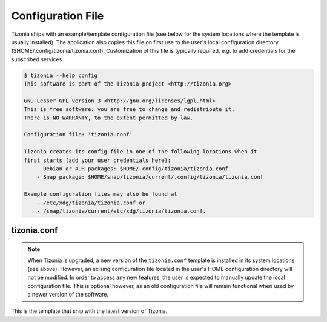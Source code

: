 Configuration File
==================

Tizonia ships with an example/template configuration file (see below for the
system locations where the template is usually installed). The application also
copies this file on first use to the user's local configuration directory
($HOME/.config/tizonia/tizonia.conf).  Customization of this file is typically
required, e.g. to add credentials for the subscribed services.

.. code-block:: bash

   $ tizonia --help config
   This software is part of the Tizonia project <http://tizonia.org>

   GNU Lesser GPL version 3 <http://gnu.org/licenses/lgpl.html>
   This is free software: you are free to change and redistribute it.
   There is NO WARRANTY, to the extent permitted by law.

   Configuration file: 'tizonia.conf'

   Tizonia creates its config file in one of the following locations when it
   first starts (add your user credentials here):
       - Debian or AUR packages: $HOME/.config/tizonia/tizonia.conf
       - Snap package: $HOME/snap/tizonia/current/.config/tizonia/tizonia.conf

   Example configuration files may also be found at
       - /etc/xdg/tizonia/tizonia.conf or
       - /snap/tizonia/current/etc/xdg/tizonia/tizonia.conf.


tizonia.conf
############

.. note:: When Tizonia is upgraded, a new version of the ``tizonia.conf``
          template is installed in its system locations (see above). However,
          an exising configuration file located in the user's HOME
          configuration directory will not be modified. In order to access any
          new features, the user is expected to manually update the local
          configuration file. This is optional however, as an old configuration
          file will remain functional when used by a newer version of the
          software.

This is the template that ship with the latest version of Tizonia.

.. code-block:: ini
   :linenos:

   # -*-Mode: conf; -*-
   # tizonia-config v0.20.0 configuration file

   [ilcore]
   # Tizonia OpenMAX IL Core section

   # Component plugins discovery
   # -------------------------------------------------------------------------
   # A comma-separated list of paths to be scanned by the Tizonia IL Core when
   # searching for component plugins
   component-paths = /home/joni/temp/lib/tizonia0-plugins12;

   # IL Core extension plugins discovery
   # -------------------------------------------------------------------------
   # A comma-separated list of paths to be scanned by the Tizonia IL Core when
   # searching for IL Core extensions (not implemented yet)
   extension-paths =


   [resource-management]
   # Tizonia OpenMAX IL Resource Management (RM) section

   # Resource Manager (RM) daemon interface enable/disable switch
   # -------------------------------------------------------------------------
   # Whether the IL RM functionality is enabled or not
   enabled = false

   # RM database
   # -------------------------------------------------------------------------
   # This is the path to the Resource Manager database
   rmdb = /home/joni/temp/share/tizrmd/tizrm.db


   [plugins]
   # OpenMAX IL Component plugins section

   # Each key-value pair represents a list of any data that a
   # specific component might need. The entries here must honor the following
   # format: OMX.component.name.key = <semi-colon-separated list of items>

   # ALSA Audio Renderer
   # -------------------------------------------------------------------------
   #
   # OMX.Aratelia.audio_renderer.alsa.pcm.preannouncements_disabled.port0 = false
   OMX.Aratelia.audio_renderer.alsa.pcm.alsa_device = default
   OMX.Aratelia.audio_renderer.alsa.pcm.alsa_mixer = Master

   # PulseAudio Audio Renderer
   # -------------------------------------------------------------------------
   #
   # OMX.Aratelia.audio_renderer.pulseaudio.pcm.preannouncements_disabled.port0 = false
   # OMX.Aratelia.audio_renderer.pulseaudio.pcm.default_volume = Value from 0
   #                                                             to 100 (Default: 75)


   [tizonia]
   # Tizonia player section

   # The default audio renderer used by the tizonia player
   # -------------------------------------------------------------------------
   # Valid values are:
   # - OMX.Aratelia.audio_renderer.pulseaudio.pcm
   # - OMX.Aratelia.audio_renderer.alsa.pcm
   default-audio-renderer = OMX.Aratelia.audio_renderer.pulseaudio.pcm


   # MPRIS v2 interface enable/disable switch
   # -------------------------------------------------------------------------
   # Valid values are: true | false
   #
   mpris-enabled = false


   # HTTP proxy server configuration
   # -------------------------------------------------------------------------
   # NOTE: Proxy configuration is currently only available with the Spotify
   # service. It will be ignored with other music services.
   #
   # proxy.server = Url to the proxy server that should be used.
   #                The format is protocol://<host>:port (where protocol
   #                is http/https/socks4/socks5). E.g.: http:some.proxy.net:1234
   # proxy.user_name = Username to authenticate with proxy server
   # proxy.user_password = Password to authenticate with proxy server


   # Spotify configuration
   # -------------------------------------------------------------------------
   # To avoid passing this information on the command line, uncomment
   # and configure accordingly
   #
   # spotify.user     = user
   # spotify.password = pass
   # spotify.recover_lost_token = false (set to true to continue playback after
   #                                     the token has been [spuriously?] lost)
   # spotify.allow_explicit_tracks = false (set to true to allow explicit tracks)
   # spotify.preferred_bitrate = Three possible values: 96, 160, or 320 ; default: 320


   # Google Play Music configuration
   # -------------------------------------------------------------------------
   # To avoid passing this information on the command line, uncomment and
   # configure here.
   #
   # gmusic.user       = user@gmail.com
   # gmusic.password   = pass (account password or app-specific password for
   #                          2-factor users)
   # gmusic.device_id  = deviceid (16 hex digits, e.g. '1234567890abcdef')
   # gmusic.buffer_seconds = size of the audio buffer (in seconds) to use while
   #                         downloading streams. Default: 720. Increase in
   #                         case of cuts.


   # SoundCloud configuration
   # -------------------------------------------------------------------------
   # To avoid passing this information on the command line, uncomment and
   # configure your SoundCloud OAuth token here.
   #
   # To obtain your OAuth token, Tizonia needs to be granted access to your
   # SoundCloud account. Visit http://tizonia.org/docs/soundcloud/ for the
   # details.
   #
   # soundcloud.oauth_token = X-XXXXXX-XXXXXXXX-XXXXXXXXXXXXXX
   # soundcloud.buffer_seconds = size of the audio buffer (in seconds) to use
   #                             while downloading streams. Default: 600.
   #                             Increase in case of cuts.


   # Tunein configuration
   # -------------------------------------------------------------------------
   # To avoid passing this information on the command line, uncomment and
   # configure here.
   #
   #
   # tunein.buffer_seconds = size of the audio buffer (in seconds) to use
   #                         while downloading streams. Default: 120.
   #                         Increase in case of cuts.


   # YouTube configuration
   # -------------------------------------------------------------------------
   # To avoid passing this information on the command line, uncomment and
   # configure as needed.
   #
   # youtube.buffer_seconds = size of the audio buffer (in seconds) to use
   #                          while downloading streams. Default: 60.
   #                          Increase in case of cuts.


   # Plex configuration
   # -------------------------------------------------------------------------
   # To avoid passing this information on the command line, uncomment and
   # configure your Plex server and account auth token here.
   #
   # To find how to obtain a Plex user authentication token, see:
   # https://support.plex.tv/articles/204059436-finding-an-authentication-token-x-plex-token/
   #
   # plex.base_url = xxxxxxxxxxxxxx (e.g. http://plexserver:32400)
   # plex.auth_token = xxxxxxxxxxxxxx (e.g. SrPEojhap3H5Qj2DmjhX)
   # plex.buffer_seconds = size of the audio buffer (in seconds) to use
   #                       while downloading streams. Default: 60.
   #                       Increase in case of cuts.
   # plex.music_section_name = name of the music section in your plex library
   #                           (default: Music)

   [color-themes]
   # Tizonia uses around 16 different colors while displaying information on the
   # terminal. These colors are referred to in this configuration file as:
   # C01, C02, ..., C15, C16.
   #
   # There are three options for specifying the color codes (depending on the
   # number of colors supported by the terminal; most terminals should support all
   # three options).
   #
   # OPTION 1: 3/4-bit color codes
   #     https://en.wikipedia.org/wiki/ANSI_escape_code#3/4_bit
   #           Normal FG colors: 30-37 - Bright FG colors: 90-97
   #           Normal BG colors: 40-47 - Bright BG colors: 100-107
   #
   # OPTION 2: 8-bit color codes:
   #     https://en.wikipedia.org/wiki/ANSI_escape_code#8-bit
   #           38,5,⟨n⟩ -> Foreground color
   #           48,5,⟨n⟩ -> Background color
   #
   # OPTION 3: 24-bit color codes:
   #     https://en.wikipedia.org/wiki/ANSI_escape_code#24-bit
   #           38,2,⟨r⟩,⟨g⟩,⟨b⟩ -> RGB foreground color
   #           48,2,⟨r⟩,⟨g⟩,⟨b⟩ -> RGB background color
   #
   # In addition to the foreground and background color codes, the font display
   # attributes or 'decorations' may also be specified.
   #
   # Display attributes (a.k.a. decorations):
   #     https://en.wikipedia.org/wiki/ANSI_escape_code#SGR_parameters
   #           1 -> Bold, 2 -> Faint, 3 -> Italic, 4 -> Underline, 5 -> Slow blink,
   #           etc...
   #
   # Then, to specify a C01-C16 color for Tizonia, choose one of the bit depth
   # options above and compose your Cxy code like this:
   #
   # Cxy = <fg>,<bg>,<attr>
   #
   # Note that there is no need to provide all three of <fg>, <bg> and <attr>, but
   # at least one of them should be given for the Cxy color to be of any use.
   #
   # You can use multiple bit-depth definitions in a color theme (e.g. C01-C08
   # defined using 3/4 bit codes, and C09-C16 using 24-bit), but you should stick
   # with one bit-depth for <fg>,<bg> within the same Cxy definition.
   #
   #
   #
   # There are four color themes available in this config file:
   #
   #  tizonia (the default theme), black, blink, and monokai
   #
   # To activate a color theme, add its name and uncomment the following line.
   #
   # active-theme = tizonia


   # 'tizonia' color theme (default 3/4-bit theme).
   # =============================================
   # NOTE: C01-C07 -> Misc. colors.
   # NOTE: C08-C12 -> These usually are bright FG colors, for some important messages.
   # NOTE: C13-C16 -> The colors used in the progress bar display.
   # IMPORTANT: Only commas are allowed between digits in the color definition, no SPACES!.
   # ---------------------------------------------
   tizonia.C01 = 31        # Red     FG, no BG or Decoration - Hint: error messages.
   tizonia.C02 = 32        # Green   FG, no BG or Decoration - Hint: higher importance info messages.
   tizonia.C03 = 33        # Yellow  FG, no BG or Decoration - Hint: song/stream title.
   tizonia.C04 = 34        # Blue    FG, no BG or Decoration - Hint: normal importance info messages.
   tizonia.C05 = 35        # Magenta FG, no BG or Decoration - Hint: other info messages (e.g. '2 Ch, 44.1 KHz, 16:s:b').
   tizonia.C06 = 36        # Cyan    FG, no BG or Decoration - Hint: various song/stream infos (e.g. album, duration, etc).
   tizonia.C07 = 37        # White   FG, no BG or Decoration - Hint: seldom used. For future use.

   tizonia.C08 = 91        # Bright Red     FG, no BG or Decoration - Hint: additional error messages.
   tizonia.C09 = 92        # Bright Green   FG, no BG or Decoration - Hint: additional higher importance info messages.
   tizonia.C10 = 93        # Bright Yellow  FG, no BG or Decoration - Hint: useful data, highlighted messages.
   tizonia.C11 = 94        # Bright Blue    FG, no BG or Decoration - Hint: tracks the in playlist.
   tizonia.C12 = 95        # Bright Magenta FG, no BG or Decoration - Hint: other useful data messages.

   tizonia.C13 = 36        # Cyan FG  - Hint: the percentage bar.
   tizonia.C14 = 37        # White FG - Hint: the digits in the percentage bar.
   tizonia.C15 = 41        # Red BG   - Hint: the song's elapsed time.
   tizonia.C16 = 46        # Cyan BG  - Hint: the moving progress bar itself (IMPORTANT: This must a BG code, no FG or attr.).

   # 'Black' color theme (8-bit).
   # ===========================
   # NOTE: C01-C07 -> Misc. colors.
   # NOTE: C08-C12 -> These usually are bright FG colors, for some important messages.
   # NOTE: C13-C16 -> The colors used in the progress bar display.
   # IMPORTANT: Only commas are allowed between digits in the color definition, no SPACES!.
   # ---------------------------
   black.C01 = 38,5,9               # Hint: error messages.
   black.C02 = 38,5,249             # Hint: higher importance info messages.
   black.C03 = 38,5,253,1           # Hint: song/stream title.
   black.C04 = 38,5,243             # Hint: normal importance info messages.
   black.C05 = 38,5,241             # Hint: other info messages (e.g. '2 Ch, 44.1 KHz, 16:s:b').
   black.C06 = 38,5,238             # Hint: various song/stream infos (e.g. album, duration, etc).
   black.C07 = 38,5,255             # Hint: seldom used. For future use.

   black.C08 = 38,5,9               # Hint: additional error messages.
   black.C09 = 38,5,230,48,5,233    # Hint: additional higher importance info messages.
   black.C10 = 38,5,245,48,5,233    # Hint: useful data, highlighted messages.
   black.C11 = 38,5,251,48,5,233,3  # Hint: tracks the in playlist.
   black.C12 = 38,5,245,48,5,233    # Hint: other useful data messages.

   black.C13 = 38,5,231             # Hint: the percentage bar.
   black.C14 = 38,5,244             # Hint: the digits in the percentage bar.
   black.C15 = 48,5,243             # Hint: the song's elapsed time (a BG code).
   black.C16 = 48,5,237             # Hint: the moving progress bar itself (a BG code).

   # 'Blink' color theme (24-bit).
   # =============================
   # NOTE: C01-C07 -> Misc. colors.
   # NOTE: C08-C12 -> These usually are bright FG colors, for some important messages.
   # NOTE: C13-C16 -> The colors used in the progress bar display.
   # IMPORTANT: Only commas are allowed between digits in the color definition, no SPACES!.
   # -----------------------------
   blink.C01 = 38,2,255,255,255,48,2,235,21,25    # Hint: error messages  (default theme: red)
   blink.C02 = 38,2,74,143,115                    # Hint: higher importance info messages  (default theme: green)
   blink.C03 = 38,2,93,213,222,48,2,12,23,171,1   # Hint: song/stream title  (default theme: yellow)
   blink.C04 = 38,2,42,10,252                     # Hint: normal importance info messages  (default theme: blue)
   blink.C05 = 38,2,66,135,245,48,2,35,40,48,1    # Hint: other info messages (e.g. '2 Ch, 44.1 KHz, 16:s:b')  (default theme: magenta)
   blink.C06 = 38,2,235,171,21,48,2,57,58,59,3    # Hint: various song/stream infos (e.g. album, duration, etc)  (default theme: cyan)
   blink.C07 = 38,2,255,255,255                   # Hint: seldom used. For future use (default theme: white)

   blink.C08 = 38,2,255,255,255,48,2,235,21,25    # Hint: additional error messages.
   blink.C09 = 38,2,27,227,147                    # Hint: additional higher importance info messages.
   blink.C10 = 38,2,222,174,18                    # Hint: useful data, highlighted messages.
   blink.C11 = 38,2,214,55,219                    # Hint: tracks the in playlist.
   blink.C12 = 38,2,255,255,255                   # Hint: other useful data messages.

   blink.C13 = 38,2,74,143,115,5                  # Hint: the percentage bar.
   blink.C14 = 38,2,92,90,85                      # Hint: the digits in the percentage bar. (NOTE: decoration: 5 -> blink)
   blink.C15 = 38,2,93,213,222,48,2,46,38,140,1   # Hint: the song's elapsed time.
   blink.C16 = 48,2,93,213,222                    # Hint: the moving progress bar itself (IMPORTANT: This must a BG code, no FG or attr.).

   # 'Monokai' color theme (24-bit).
   # ==============================
   # NOTE: C01-C07 -> Misc. colors.
   # NOTE: C08-C12 -> These usually are bright FG colors, for some important messages.
   # NOTE: C13-C16 -> The colors used in the progress bar display.
   # IMPORTANT: Only commas are allowed between digits in the color definition, no spaces PLEASE!.
   # ------------------------------
   monokai.C01 = 38,2,121,121,121         # Hint: error messages  (default theme: red)
   monokai.C02 = 38,2,214,214,214         # Hint: higher importance info messages  (default theme: green)
   monokai.C03 = 38,2,229,181,103,4       # Hint: song/stream title  (default theme: yellow)
   monokai.C04 = 38,2,180,210,115         # Hint: normal importance info messages  (default theme: blue)
   monokai.C05 = 38,2,232,125,62          # Hint: other info messages (e.g. '2 Ch, 44.1 KHz, 16:s:b')  (default theme: magenta)
   monokai.C06 = 38,2,158,134,200         # Hint: various song/stream infos (e.g. album, duration, etc)  (default theme: cyan)
   monokai.C07 = 38,2,255,255,255         # Hint: seldom used. For future use (default theme: white)

   monokai.C08 = 38,2,249,38,114          # Hint: additional error messages.
   monokai.C09 = 38,2,102,217,239         # Hint: additional higher importance info messages.
   monokai.C10 = 38,2,166,226,46          # Hint: useful data, highlighted messages.
   monokai.C11 = 38,2,253,151,31          # Hint: tracks the in playlist.
   monokai.C12 = 38,2,255,255,255         # Hint: other useful data messages.

   monokai.C13 = 38,2,174,129,255         # Hint: the percentage bar.
   monokai.C14 = 38,2,92,90,85            # Hint: the digits in the percentage bar. (NOTE: decoration: 5 -> blink)
   monokai.C15 = 48,2,115,109,56,1        # Hint: the song's elapsed time.
   monokai.C16 = 48,2,39,40,34            # Hint: the moving progress bar itself (IMPORTANT: This must a BG code, no FG or attr.).
